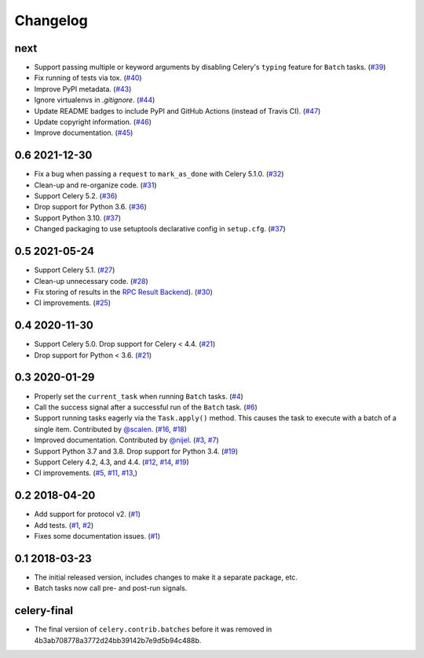 .. :changelog:

Changelog
#########

next
====

* Support passing multiple or keyword arguments by disabling Celery's ``typing``
  feature for ``Batch`` tasks. (`#39 <https://github.com/clokep/celery-batches/pull/39>`_)
* Fix running of tests via tox. (`#40 <https://github.com/clokep/celery-batches/pull/40>`_)
* Improve PyPI metadata. (`#43 <https://github.com/clokep/celery-batches/pull/43>`_)
* Ignore virtualenvs in `.gitignore`. (`#44 <https://github.com/clokep/celery-batches/pull/44>`_)
* Update README badges to include PyPI and GitHub Actions (instead of Travis CI).
  (`#47 <https://github.com/clokep/celery-batches/pull/47>`_)
* Update copyright information. (`#46 <https://github.com/clokep/celery-batches/pull/46>`_)
* Improve documentation. (`#45 <https://github.com/clokep/celery-batches/pull/45>`_)

0.6 2021-12-30
==============

* Fix a bug when passing a ``request`` to ``mark_as_done`` with Celery 5.1.0.
  (`#32 <https://github.com/clokep/celery-batches/pull/32>`_)
* Clean-up and re-organize code. (`#31 <https://github.com/clokep/celery-batches/pull/31>`_)
* Support Celery 5.2. (`#36 <https://github.com/clokep/celery-batches/pull/36>`_)
* Drop support for Python 3.6. (`#36 <https://github.com/clokep/celery-batches/pull/36>`_)
* Support Python 3.10. (`#37 <https://github.com/clokep/celery-batches/pull/37>`_)
* Changed packaging to use setuptools declarative config in ``setup.cfg``.
  (`#37 <https://github.com/clokep/celery-batches/pull/37>`_)

0.5 2021-05-24
==============

* Support Celery 5.1. (`#27 <https://github.com/clokep/celery-batches/pull/27>`_)
* Clean-up unnecessary code. (`#28 <https://github.com/clokep/celery-batches/pull/27>`_)
* Fix storing of results in the
  `RPC Result Backend <https://docs.celeryproject.org/en/v5.1.0/userguide/tasks.html#rpc-result-backend-rabbitmq-qpid>`_).
  (`#30 <https://github.com/clokep/celery-batches/pull/30>`_)
* CI improvements. (`#25 <https://github.com/clokep/celery-batches/pull/25>`_)

0.4 2020-11-30
==============

* Support Celery 5.0. Drop support for Celery < 4.4. (`#21 <https://github.com/clokep/celery-batches/pull/21>`_)
* Drop support for Python < 3.6. (`#21 <https://github.com/clokep/celery-batches/pull/21>`_)

0.3 2020-01-29
==============

* Properly set the ``current_task`` when running ``Batch`` tasks. (`#4 <https://github.com/clokep/celery-batches/pull/4>`_)
* Call the success signal after a successful run of the ``Batch`` task. (`#6 <https://github.com/clokep/celery-batches/pull/6>`_)
* Support running tasks eagerly via the ``Task.apply()`` method. This causes
  the task to execute with a batch of a single item. Contributed by
  `@scalen <https://github.com/scalen>`_. (`#16 <https://github.com/clokep/celery-batches/pull/16>`_,
  `#18 <https://github.com/clokep/celery-batches/pull/18>`_)
* Improved documentation. Contributed by
  `@nijel <https://github.com/nijel>`_. (`#3 <https://github.com/clokep/celery-batches/pull/3>`_,
  `#7 <https://github.com/clokep/celery-batches/pull/7>`_)
* Support Python 3.7 and 3.8. Drop support for Python 3.4. (`#19 <https://github.com/clokep/celery-batches/pull/19>`_)
* Support Celery 4.2, 4.3, and 4.4. (`#12 <https://github.com/clokep/celery-batches/pull/12>`_,
  `#14 <https://github.com/clokep/celery-batches/pull/14>`_,
  `#19 <https://github.com/clokep/celery-batches/pull/19>`_)
* CI improvements. (`#5 <https://github.com/clokep/celery-batches/pull/5>`_,
  `#11 <https://github.com/clokep/celery-batches/pull/11>`_,
  `#13 <https://github.com/clokep/celery-batches/pull/13>`_,)

0.2 2018-04-20
==============

* Add support for protocol v2. (`#1 <https://github.com/clokep/celery-batches/pull/1>`_)
* Add tests. (`#1 <https://github.com/clokep/celery-batches/pull/1>`_,
  `#2 <https://github.com/clokep/celery-batches/pull/2>`_)
* Fixes some documentation issues. (`#1 <https://github.com/clokep/celery-batches/pull/1>`_)

0.1 2018-03-23
==============

* The initial released version, includes changes to make it a separate package,
  etc.
* Batch tasks now call pre- and post-run signals.

celery-final
============

* The final version of ``celery.contrib.batches`` before it was removed in
  4b3ab708778a3772d24bb39142b7e9d5b94c488b.
